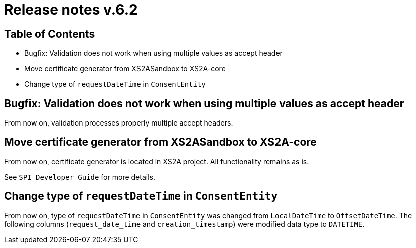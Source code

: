= Release notes v.6.2

== Table of Contents

* Bugfix: Validation does not work when using multiple values as accept header
* Move certificate generator from XS2ASandbox to XS2A-core
* Change type of `requestDateTime` in `ConsentEntity`

== Bugfix: Validation does not work when using multiple values as accept header

From now on, validation processes properly multiple accept headers.

== Move certificate generator from XS2ASandbox to XS2A-core

From now on, certificate generator is located in XS2A project.
All functionality remains as is.

See `SPI Developer Guide` for more details.

== Change type of `requestDateTime` in `ConsentEntity`

From now on, type of `requestDateTime` in `ConsentEntity` was changed from `LocalDateTime` to `OffsetDateTime`.
The following columns (`request_date_time` and `creation_timestamp`) were modified data type to `DATETIME`.
